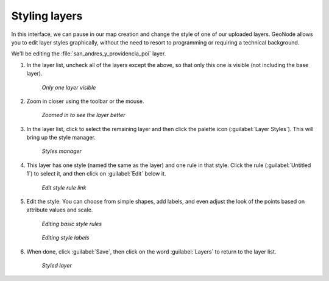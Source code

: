 .. _maps.style:

Styling layers
==============

In this interface, we can pause in our map creation and change the style of one of our uploaded layers. GeoNode allows you to edit layer styles graphically, without the need to resort to programming or requiring a technical background.

We'll be editing the :file:`san_andres_y_providencia_poi` layer.

#. In the layer list, uncheck all of the layers except the above, so that only this one is visible (not including the base layer).

   .. figure:: img/layersunchecked.png

      *Only one layer visible*

#. Zoom in closer using the toolbar or the mouse.

   .. figure:: img/zoomedin.png

      *Zoomed in to see the layer better*

#. In the layer list, click to select the remaining layer and then click the palette icon (:guilabel:`Layer Styles`). This will bring up the style manager.

   .. figure:: img/styles.png

      *Styles manager*

#. This layer has one style (named the same as the layer) and one rule in that style. Click the rule (:guilabel:`Untitled 1`) to select it, and then click on :guilabel:`Edit` below it.

   .. figure:: img/editrulelink.png

      *Edit style rule link*

#. Edit the style. You can choose from simple shapes, add labels, and even adjust the look of the points based on attribute values and scale.

   .. figure:: img/editrulebasic.png

      *Editing basic style rules*

   .. figure:: img/editrulelink.png

      *Editing style labels*

#. When done, click :guilabel:`Save`, then click on the word :guilabel:`Layers` to return to the layer list.

   .. figure:: img/styledlayer.png

      *Styled layer*
